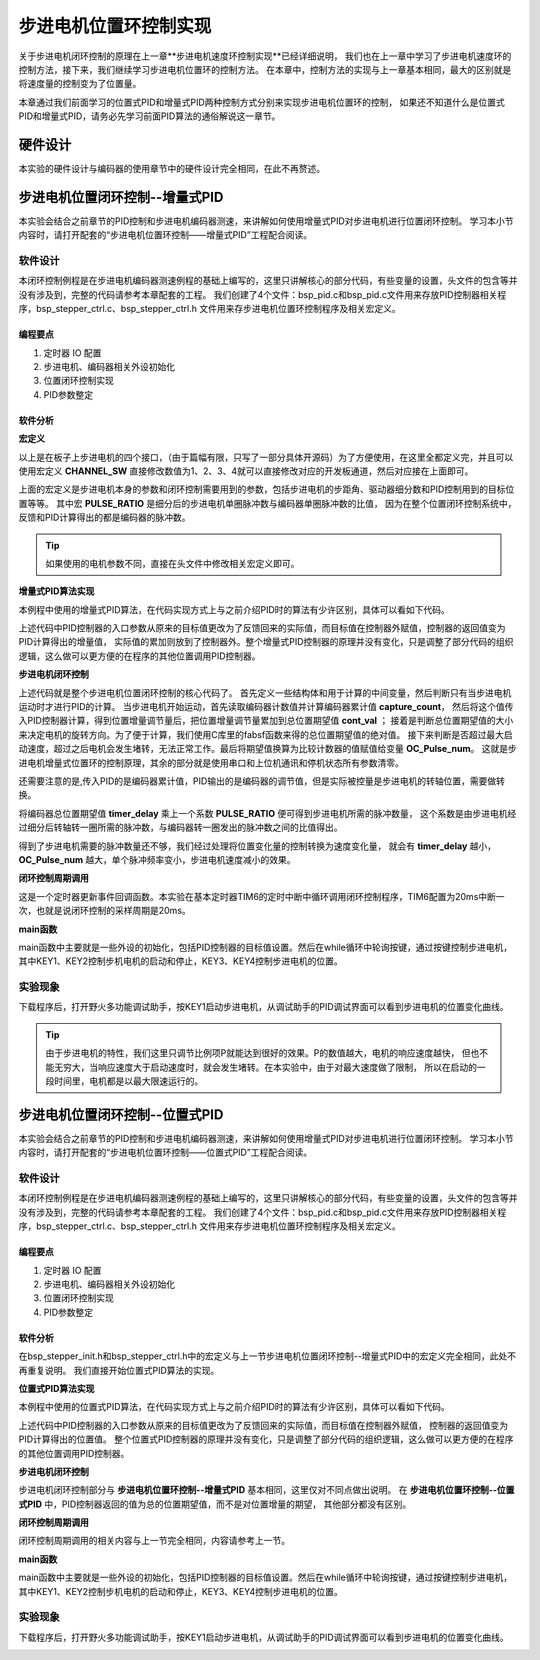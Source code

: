 .. vim: syntax=rst

步进电机位置环控制实现
============================

关于步进电机闭环控制的原理在上一章**步进电机速度环控制实现**已经详细说明，
我们也在上一章中学习了步进电机速度环的控制方法，接下来，我们继续学习步进电机位置环的控制方法。
在本章中，控制方法的实现与上一章基本相同，最大的区别就是将速度量的控制变为了位置量。


本章通过我们前面学习的位置式PID和增量式PID两种控制方式分别来实现步进电机位置环的控制，
如果还不知道什么是位置式PID和增量式PID，请务必先学习前面PID算法的通俗解说这一章节。

硬件设计
---------

本实验的硬件设计与编码器的使用章节中的硬件设计完全相同，在此不再赘述。

步进电机位置闭环控制--增量式PID
-----------------------------------

本实验会结合之前章节的PID控制和步进电机编码器测速，来讲解如何使用增量式PID对步进电机进行位置闭环控制。
学习本小节内容时，请打开配套的“步进电机位置环控制——增量式PID”工程配合阅读。

软件设计
~~~~~~~~~~~

本闭环控制例程是在步进电机编码器测速例程的基础上编写的，这里只讲解核心的部分代码，有些变量的设置，头文件的包含等并没有涉及到，完整的代码请参考本章配套的工程。
我们创建了4个文件：bsp_pid.c和bsp_pid.c文件用来存放PID控制器相关程序，bsp_stepper_ctrl.c、bsp_stepper_ctrl.h 文件用来存步进电机位置环控制程序及相关宏定义。

编程要点
^^^^^^^^^
1. 定时器 IO 配置
#. 步进电机、编码器相关外设初始化
#. 位置闭环控制实现
#. PID参数整定


软件分析
^^^^^^^^^

**宏定义**

.. code-block:: c
   :caption: bsp_stepper_init.h-宏定义
   :linenos:

    /*宏定义*/
    /*******************************************************/
    //宏定义对应开发板的接口 1 、2 、3 、4
    #define CHANNEL_SW 1

    #if(CHANNEL_SW == 1)
    //Motor 方向 
    #define MOTOR_DIR_PIN                  	GPIO_PIN_1   
    #define MOTOR_DIR_GPIO_PORT            	GPIOE                    
    #define MOTOR_DIR_GPIO_CLK_ENABLE()   	__HAL_RCC_GPIOE_CLK_ENABLE()

    //Motor 使能 
    #define MOTOR_EN_PIN                  	GPIO_PIN_0
    #define MOTOR_EN_GPIO_PORT            	GPIOE                       
    #define MOTOR_EN_GPIO_CLK_ENABLE()    	__HAL_RCC_GPIOE_CLK_ENABLE()

    //Motor 脉冲
    #define MOTOR_PUL_IRQn                  TIM8_CC_IRQn
    #define MOTOR_PUL_IRQHandler            TIM8_CC_IRQHandler

    #define MOTOR_PUL_TIM                   TIM8
    #define MOTOR_PUL_CLK_ENABLE()  		    __TIM8_CLK_ENABLE()

    #define MOTOR_PUL_PORT       	     		  GPIOI
    #define MOTOR_PUL_PIN             		  GPIO_PIN_5
    #define MOTOR_PUL_GPIO_CLK_ENABLE()		  __HAL_RCC_GPIOI_CLK_ENABLE()

    #define MOTOR_PUL_GPIO_AF               GPIO_AF3_TIM8
    #define MOTOR_PUL_CHANNEL_x             TIM_CHANNEL_1

    #elif(CHANNEL_SW == 2)
    ... ... 
    #elif(CHANNEL_SW == 3)
    ... ... 
    #elif(CHANNEL_SW == 4)
    ... ... 
    #endif

    /*频率相关参数*/
    //定时器实际时钟频率为：168MHz/TIM_PRESCALER
    //其中 高级定时器的 频率为168MHz,其他定时器为84MHz
    //168/TIM_PRESCALER = 28MHz
    //具体需要的频率可以自己计算
    #define TIM_PRESCALER                6
    // 定义定时器周期，输出比较模式周期设置为0xFFFF
    #define TIM_PERIOD                   0xFFFF

以上是在板子上步进电机的四个接口，（由于篇幅有限，只写了一部分具体开源码）为了方便使用，在这里全都定义完，并且可以使用宏定义 **CHANNEL_SW** 
直接修改数值为1、2、3、4就可以直接修改对应的开发板通道，然后对应接在上面即可。

.. code-block:: c
   :caption: bsp_stepper_ctrl.h-宏定义
   :linenos:

    /*宏定义*/
    /*******************************************************/
    #define T1_FREQ           (SystemCoreClock/TIM_PRESCALER) // 频率ft值

    /*电机单圈参数*/
    #define STEP_ANGLE        1.8f                        //步进电机的步距角 单位：度
    #define FSPR              ((float)(360.0f/STEP_ANGLE))//步进电机的一圈所需脉冲数

    #define MICRO_STEP        32                          //细分器细分数 
    #define SPR               (FSPR*MICRO_STEP)           //细分后一圈所需脉冲数

    #define PULSE_RATIO       ((float)(SPR/ENCODER_TOTAL_RESOLUTION))//步进电机单圈脉冲数与编码器单圈脉冲的比值
    #define TARGET_DISP       2                    //步进电机运动时的目标圈数，单位：转
    #define SPEED_LIMIT       10000                //最大启动速度限制
    #define SAMPLING_PERIOD   50                   //PID采样频率，单位Hz


上面的宏定义是步进电机本身的参数和闭环控制需要用到的参数，包括步进电机的步距角、驱动器细分数和PID控制用到的目标位置等等。
其中宏 **PULSE_RATIO** 是细分后的步进电机单圈脉冲数与编码器单圈脉冲数的比值，
因为在整个位置闭环控制系统中，反馈和PID计算得出的都是编码器的脉冲数。

.. tip:: 如果使用的电机参数不同，直接在头文件中修改相关宏定义即可。

**增量式PID算法实现**

本例程中使用的增量式PID算法，在代码实现方式上与之前介绍PID时的算法有少许区别，具体可以看如下代码。

.. code-block:: c
   :caption: bsp_pid.c-增量式PID算法实现
   :linenos:

    /**
      * @brief  增量式PID算法实现
      * @param  val：当前实际值
      *	@note 	无
      * @retval 通过PID计算后的输出
      */
    float PID_realize(float temp_val) 
    {
      /*传入实际值*/
      pid.actual_val = temp_val;
      /*计算目标值与实际值的误差*/
      pid.err=pid.target_val-pid.actual_val;

      /*PID算法实现*/
      float increment_val = pid.Kp*(pid.err - pid.err_next) + pid.Ki*pid.err + pid.Kd*(pid.err - 2 * pid.err_next + pid.err_last);
      /*传递误差*/
      pid.err_last = pid.err_next;
      pid.err_next = pid.err;
      /*返回增量值*/
      return increment_val;
    }


上述代码中PID控制器的入口参数从原来的目标值更改为了反馈回来的实际值，而目标值在控制器外赋值，控制器的返回值变为PID计算得出的增量值，
实际值的累加则放到了控制器外。整个增量式PID控制器的原理并没有变化，只是调整了部分代码的组织逻辑，这么做可以更方便的在程序的其他位置调用PID控制器。

**步进电机闭环控制**

.. code-block:: c
   :caption: bsp_stepper_ctrl.c-步进电机闭环控制
   :linenos:

    //bsp_stepper_ctrl.h
    typedef struct {
      unsigned char stepper_dir : 1;               //步进电机方向
      unsigned char stepper_running : 1;           //步进电机运行状态
      unsigned char MSD_ENA : 1;                   //驱动器使能状态
    }__SYS_STATUS;

    //bsp_stepper_ctrl.c
    /* 系统状态初始化 */
    __SYS_STATUS sys_status = {0};

    /**
      * @brief  步进电机增量式PID控制
      * @retval 无
      * @note   基本定时器中断内调用
      */
    void Stepper_Speed_Ctrl(void)
    {
      /* 编码器相关变量 */
      static __IO int32_t last_count = 0;
      __IO int32_t capture_count = 0;
      __IO int32_t capture_per_unit = 0;
      /* 经过pid计算后的期望值 */
      static __IO float cont_val = 0.0f;
      
      __IO float timer_delay = 0.0f;
      
      /* 当电机运动时才启动pid计算 */
      if((sys_status.MSD_ENA == 1) && (sys_status.stepper_running == 1))
      {
        /* 计算单个采样时间内的编码器脉冲数 */
        capture_count =__HAL_TIM_GET_COUNTER(&TIM_EncoderHandle) + (encoder_overflow_count * ENCODER_TIM_PERIOD);
        
        /* 单位时间内的编码器脉冲数作为实际值传入pid控制器 */
        cont_val += PID_realize((float)capture_count);// 进行 PID 计算
        
        /* 判断位置方向 */
        cont_val > 0 ? (MOTOR_DIR(CW)) : (MOTOR_DIR(CCW));
        
        /* 计算得出的期望值取绝对值 */
        timer_delay = fabsf(cont_val);
        
        /* 限制最大启动速度 */
        timer_delay >= SPEED_LIMIT ? (timer_delay = SPEED_LIMIT) : timer_delay;
        
        /* 计算比较计数器的值 */
        OC_Pulse_num = ((uint16_t)(T1_FREQ / ((float)timer_delay * PULSE_RATIO))) >> 1;
    
        #if PID_ASSISTANT_EN
        int Temp = capture_count;    // 上位机需要整数参数，转换一下
        set_computer_value(SEED_FACT_CMD, CURVES_CH1, &Temp, 1);  // 给通道 1 发送实际值
        #else
        printf("实际值：%d，目标值：%.0f\r\n", capture_per_unit, pid.target_val);// 打印实际值和目标值 
        #endif
      }
      else
      {
        /*停机状态所有参数清零*/
        last_count = 0;
        cont_val = 0;
        pid.actual_val = 0;
        pid.err = 0;
        pid.err_last = 0;
        pid.err_next = 0;
      }
    }

上述代码就是整个步进电机位置闭环控制的核心代码了。
首先定义一些结构体和用于计算的中间变量，然后判断只有当步进电机运动时才进行PID的计算。
当步进电机开始运动，首先读取编码器计数值并计算编码器累计值 **capture_count**，
然后将这个值传入PID控制器计算，得到位置增量调节量后，把位置增量调节量累加到总位置期望值 **cont_val** ；
接着是判断总位置期望值的大小来决定电机的旋转方向。为了便于计算，我们使用C库里的fabsf函数来得的总位置期望值的绝对值。
接下来判断是否超过最大启动速度，超过之后电机会发生堵转，无法正常工作。最后将期望值换算为比较计数器的值赋值给变量 **OC_Pulse_num**。
这就是步进电机增量式位置环的控制原理，其余的部分就是使用串口和上位机通讯和停机状态所有参数清零。

还需要注意的是,传入PID的是编码器累计值，PID输出的是编码器的调节值，但是实际被控量是步进电机的转轴位置，需要做转换。

将编码器总位置期望值 **timer_delay** 乘上一个系数 **PULSE_RATIO** 便可得到步进电机所需的脉冲数量，
这个系数是由步进电机经过细分后转轴转一圈所需的脉冲数，与编码器转一圈发出的脉冲数之间的比值得出。

得到了步进电机需要的脉冲数量还不够，我们经过处理将位置变化量的控制转换为速度变化量，
就会有 **timer_delay** 越小，**OC_Pulse_num** 越大，单个脉冲频率变小，步进电机速度减小的效果。

**闭环控制周期调用**

.. code-block:: c
   :caption: main.c-定时器更新事件回调函数
   :linenos:

    /**
      * @brief  定时器更新事件回调函数
      * @param  无
      * @retval 无
      */
    void HAL_TIM_PeriodElapsedCallback(TIM_HandleTypeDef *htim)
    {
      /* 判断触发中断的定时器 */
      if(htim->Instance == BASIC_TIM)
      {
        Stepper_Speed_Ctrl();
      }
      else if(htim->Instance == ENCODER_TIM)
      {  
        /* 判断当前计数方向 */
        if(__HAL_TIM_IS_TIM_COUNTING_DOWN(htim))
          /* 下溢 */
          encoder_overflow_count--;
        else
          /* 上溢 */
          encoder_overflow_count++;
      }
    }

这是一个定时器更新事件回调函数。本实验在基本定时器TIM6的定时中断中循环调用闭环控制程序，TIM6配置为20ms中断一次，也就是说闭环控制的采样周期是20ms。

**main函数**

.. code-block:: c
   :caption: main.c-主函数
   :linenos:

    /**
      * @brief  主函数
      * @param  无
      * @retval 无
      */
    int main(void) 
    {
      /* 初始化系统时钟为168MHz */
      SystemClock_Config();
      /*初始化USART 配置模式为 115200 8-N-1，中断接收*/
      DEBUG_USART_Config();
      printf("欢迎使用野火 电机开发板 步进电机 编码器测速 例程\r\n");
      printf("按下按键1启动电机，按下按键2停止电机\r\n");	
      printf("按下按键3增大位置，按下按键4减小位置\r\n");	
      /* 初始化时间戳 */
      HAL_InitTick(5);
      /*按键中断初始化*/
      Key_GPIO_Config();	
      /*led初始化*/
      LED_GPIO_Config();
      /* 初始化基本定时器定时，20ms产生一次中断 */
      TIMx_Configuration();
      /*步进电机初始化*/
      stepper_Init();
      /* 上电默认停止电机 */
      MOTOR_EN(ON);
      MOTOR_DIR(HIGH);
      Set_Stepper_Stop();
      /* 编码器接口初始化 */
      Encoder_Init();
      /* PID算法参数初始化 */
      PID_param_init();	

      /* 目标速度转换为编码器的脉冲数作为pid目标值 */
      pid.target_val = TARGET_DISP * ENCODER_TOTAL_RESOLUTION;
        
    #if PID_ASSISTANT_EN
      int Temp = pid.target_val;    // 上位机需要整数参数，转换一下
      set_computer_value(SEED_STOP_CMD, CURVES_CH1, NULL, 0);    // 同步上位机的启动按钮状态
      set_computer_value(SEED_TARGET_CMD, CURVES_CH1, &Temp, 1);// 给通道 1 发送目标值
    #endif

      while(1)
      {
        /* 扫描KEY1，启动电机 */
        if( Key_Scan(KEY1_GPIO_PORT,KEY1_PIN) == KEY_ON  )
        {
        #if PID_ASSISTANT_EN
          Set_Stepper_Start();
          set_computer_value(SEED_START_CMD, CURVES_CH1, NULL, 0);// 同步上位机的启动按钮状态
        #else
          Set_Stepper_Start();
        #endif
        }
        /* 扫描KEY2，停止电机 */
        if( Key_Scan(KEY2_GPIO_PORT,KEY2_PIN) == KEY_ON  )
        {
        #if PID_ASSISTANT_EN
          Set_Stepper_Stop();
          set_computer_value(SEED_STOP_CMD, CURVES_CH1, NULL, 0);// 同步上位机的启动按钮状态
        #else
          Set_Stepper_Stop();     
        #endif
        }
        /* 扫描KEY3，增大目标位置 */
        if( Key_Scan(KEY3_GPIO_PORT,KEY3_PIN) == KEY_ON  )
        {
          /* 位置增加2圈 */
          pid.target_val += 4800;
          
        #if PID_ASSISTANT_EN
          int temp = pid.target_val;
          set_computer_value(SEED_TARGET_CMD, CURVES_CH1, &temp, 1);// 给通道 1 发送目标值
        #endif
        }
        /* 扫描KEY4，减小目标位置 */
        if( Key_Scan(KEY4_GPIO_PORT,KEY4_PIN) == KEY_ON  )
        {
          /* 位置减小2圈 */
          pid.target_val -= 4800;
          
        #if PID_ASSISTANT_EN
          int temp = pid.target_val;
          set_computer_value(SEED_TARGET_CMD, CURVES_CH1, &temp, 1);// 给通道 1 发送目标值
        #endif
        }
      }
    } 		

main函数中主要就是一些外设的初始化，包括PID控制器的目标值设置。然后在while循环中轮询按键，通过按键控制步进电机，
其中KEY1、KEY2控制步机电机的启动和停止，KEY3、KEY4控制步进电机的位置。

实验现象
~~~~~~~~~~~
下载程序后，打开野火多功能调试助手，按KEY1启动步进电机，从调试助手的PID调试界面可以看到步进电机的位置变化曲线。

.. image:: ../media/步进电机位置环增量式PID控制效果.png
   :align: center
   :alt: 步进电机位置环增量式PID控制效果


.. tip:: 由于步进电机的特性，我们这里只调节比例项P就能达到很好的效果。P的数值越大，电机的响应速度越快，
    但也不能无穷大，当响应速度大于启动速度时，就会发生堵转。在本实验中，由于对最大速度做了限制，
    所以在启动的一段时间里，电机都是以最大限速运行的。

步进电机位置闭环控制--位置式PID
------------------------------------
本实验会结合之前章节的PID控制和步进电机编码器测速，来讲解如何使用增量式PID对步进电机进行位置闭环控制。
学习本小节内容时，请打开配套的“步进电机位置环控制——位置式PID”工程配合阅读。

软件设计
~~~~~~~~~~~

本闭环控制例程是在步进电机编码器测速例程的基础上编写的，这里只讲解核心的部分代码，有些变量的设置，头文件的包含等并没有涉及到，完整的代码请参考本章配套的工程。
我们创建了4个文件：bsp_pid.c和bsp_pid.c文件用来存放PID控制器相关程序，bsp_stepper_ctrl.c、bsp_stepper_ctrl.h 文件用来存步进电机位置环控制程序及相关宏定义。

编程要点
^^^^^^^^^
1. 定时器 IO 配置
#. 步进电机、编码器相关外设初始化
#. 位置闭环控制实现
#. PID参数整定

软件分析
^^^^^^^^^

在bsp_stepper_init.h和bsp_stepper_ctrl.h中的宏定义与上一节步进电机位置闭环控制--增量式PID中的宏定义完全相同，此处不再重复说明。
我们直接开始位置式PID算法的实现。

**位置式PID算法实现**

本例程中使用的位置式PID算法，在代码实现方式上与之前介绍PID时的算法有少许区别，具体可以看如下代码。

.. code-block:: c
   :caption: bsp_pid.c-位置式PID算法实现
   :linenos:

    /**
      * @brief  位置式PID算法实现
      * @param  actual_val：当前实际值
      *	@note 	无
      * @retval 通过PID计算后的输出
      */
    float PID_realize(float actual_val) 
    {
      /*传入实际值*/
      pid.actual_val = actual_val;
      /*计算目标值与实际值的误差*/
      pid.err = pid.target_val - pid.actual_val;

      /*误差累积*/
      pid.integral += pid.err;
      /*PID算法实现*/
      pid.actual_val = pid.Kp*pid.err + pid.Ki*pid.integral + pid.Kd*(pid.err-pid.err_last);
      /*误差传递*/
      pid.err_last = pid.err;
      /*PID算法实现，并返回计算值*/
      return pid.actual_val;
    }

上述代码中PID控制器的入口参数从原来的目标值更改为了反馈回来的实际值，而目标值在控制器外赋值，
控制器的返回值变为PID计算得出的位置值。
整个位置式PID控制器的原理并没有变化，只是调整了部分代码的组织逻辑，这么做可以更方便的在程序的其他位置调用PID控制器。

**步进电机闭环控制**

.. code-block:: c
   :caption: bsp_stepper_ctrl.c-步进电机闭环控制
   :linenos:

    /**
      * @brief  步进电机位置式PID控制
      * @retval 无
      * @note   基本定时器中断内调用
      */
    void Stepper_Speed_Ctrl(void)
    {
      /* 编码器相关变量 */
      __IO int32_t capture_per_unit = 0;
      __IO int32_t capture_count = 0;
      static __IO int32_t last_count = 0;
      /* 经过pid计算后的期望值 */
      __IO int32_t cont_val = 0;
      
      /* 当电机运动时才启动pid计算 */
      if((sys_status.MSD_ENA == 1) && (sys_status.stepper_running == 1))
      {
        /* 计算单个采样时间内的编码器脉冲数 */
        capture_count =__HAL_TIM_GET_COUNTER(&TIM_EncoderHandle) + (encoder_overflow_count * ENCODER_TIM_PERIOD);
        
        /* 单位时间内的编码器脉冲数作为实际值传入pid控制器 */
        cont_val = PID_realize((float)capture_count);// 进行 PID 计算

        /* 判断方向 */
        cont_val > 0 ? (MOTOR_DIR(CW)) : (MOTOR_DIR(CCW));
        
        /* 对计算得出的期望值取绝对值 */
        cont_val = abs(cont_val);
        
        /* 限制最大启动速度 */
        cont_val >= SPEED_LIMIT ? (cont_val = SPEED_LIMIT) : cont_val;
        
        /* 计算比较计数器的值 */
        OC_Pulse_num = ((uint16_t)(T1_FREQ / ((float)cont_val * PULSE_RATIO))) >> 1;
            
      #if PID_ASSISTANT_EN
        int Temp = capture_count;    // 上位机需要整数参数，转换一下
        set_computer_value(SEED_FACT_CMD, CURVES_CH1, &Temp, 1);  // 给通道 1 发送实际值
      #else
        printf("实际值：%d，目标值：%.0f\r\n", capture_count, pid.target_val);// 打印实际值和目标值
      #endif
      }
      else
      {
        capture_per_unit = 0;
        cont_val = 0;
        pid.actual_val = 0;
        pid.err = 0;
        pid.err_last = 0;
        pid.integral = 0;
      }
    }

步进电机闭环控制部分与 **步进电机位置环控制--增量式PID** 基本相同，这里仅对不同点做出说明。
在 **步进电机位置环控制--位置式PID** 中，PID控制器返回的值为总的位置期望值，而不是对位置增量的期望，
其他部分都没有区别。

**闭环控制周期调用**

闭环控制周期调用的相关内容与上一节完全相同，内容请参考上一节。

**main函数**

.. code-block:: c
   :caption: main.c-主函数
   :linenos:

    /**
      * @brief  主函数
      * @param  无
      * @retval 无
      */
    int main(void) 
    {
      /* 初始化系统时钟为168MHz */
      SystemClock_Config();
      /*初始化USART 配置模式为 115200 8-N-1，中断接收*/
      DEBUG_USART_Config();
      printf("欢迎使用野火 电机开发板 步进电机 位置闭环控制 例程\r\n");
      printf("按下按键1启动电机，按下按键2停止电机\r\n");	
      printf("按下按键3增大位置，按下按键4减小位置\r\n");	
      /* 初始化时间戳 */
      HAL_InitTick(5);
      /*按键中断初始化*/
      Key_GPIO_Config();	
      /*led初始化*/
      LED_GPIO_Config();
      /* 初始化基本定时器定时，20ms产生一次中断 */
      TIMx_Configuration();
      /* 编码器接口初始化 */
      Encoder_Init();
      /*步进电机初始化*/
      stepper_Init();
      /* 上电默认停止电机 */
      Set_Stepper_Stop();
      /* PID算法参数初始化 */
      PID_param_init();	

      /* 目标位置转换为编码器的脉冲数作为pid目标值 */
      pid.target_val = TARGET_DISP * ENCODER_TOTAL_RESOLUTION;
        
    #if PID_ASSISTANT_EN
      int Temp = pid.target_val;    // 上位机需要整数参数，转换一下
      set_computer_value(SEED_STOP_CMD, CURVES_CH1, NULL, 0);    // 同步上位机的启动按钮状态
      set_computer_value(SEED_TARGET_CMD, CURVES_CH1, &Temp, 1);// 给通道 1 发送目标值
    #endif

      while(1)
      {
        /* 扫描KEY1，启动电机 */
        if( Key_Scan(KEY1_GPIO_PORT,KEY1_PIN) == KEY_ON  )
        {
        #if PID_ASSISTANT_EN
          Set_Stepper_Start();
          set_computer_value(SEED_START_CMD, CURVES_CH1, NULL, 0);// 同步上位机的启动按钮状态
        #else
          Set_Stepper_Start();
        #endif
        }
        /* 扫描KEY2，停止电机 */
        if( Key_Scan(KEY2_GPIO_PORT,KEY2_PIN) == KEY_ON  )
        {
        #if PID_ASSISTANT_EN
          Set_Stepper_Stop();
          set_computer_value(SEED_STOP_CMD, CURVES_CH1, NULL, 0);// 同步上位机的启动按钮状态
        #else
          Set_Stepper_Stop();     
        #endif
        }
        /* 扫描KEY3，增大目标位置 */
        if( Key_Scan(KEY3_GPIO_PORT,KEY3_PIN) == KEY_ON  )
        {
          /* 位置增加2圈 */
          pid.target_val += 4800;
          
        #if PID_ASSISTANT_EN
          int temp = pid.target_val;
          set_computer_value(SEED_TARGET_CMD, CURVES_CH1, &temp, 1);// 给通道 1 发送目标值
        #endif
        }
        /* 扫描KEY4，减小目标位置 */
        if( Key_Scan(KEY4_GPIO_PORT,KEY4_PIN) == KEY_ON  )
        {
          /* 位置减小2圈 */
          pid.target_val -= 4800;
          
        #if PID_ASSISTANT_EN
          int temp = pid.target_val;
          set_computer_value(SEED_TARGET_CMD, CURVES_CH1, &temp, 1);// 给通道 1 发送目标值
        #endif
        }
      }
    } 	

main函数中主要就是一些外设的初始化，包括PID控制器的目标值设置。然后在while循环中轮询按键，通过按键控制步进电机，
其中KEY1、KEY2控制步机电机的启动和停止，KEY3、KEY4控制步进电机的位置。

实验现象
~~~~~~~~~~~
下载程序后，打开野火多功能调试助手，按KEY1启动步进电机，从调试助手的PID调试界面可以看到步进电机的位置变化曲线。

.. image:: ../media/步进电机位置环位置式PID控制效果.png
   :align: center
   :alt: 步进电机位置环位置式PID控制效果